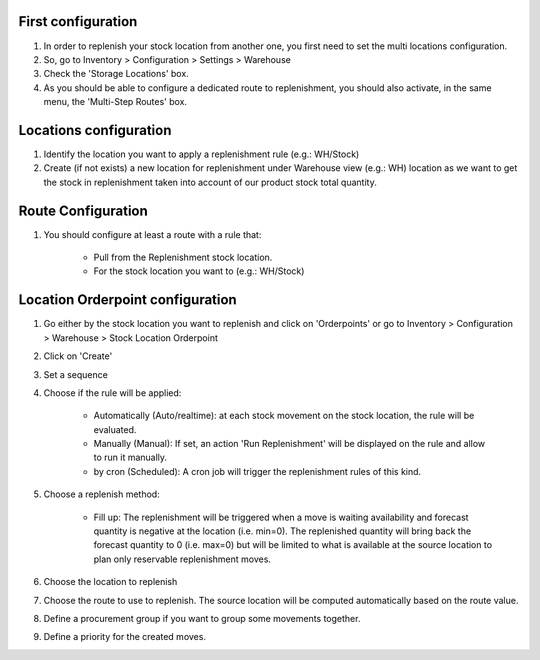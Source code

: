 First configuration
===================

#. In order to replenish your stock location from another one, you first need
   to set the multi locations configuration.
#. So, go to Inventory > Configuration > Settings > Warehouse
#. Check the 'Storage Locations' box.
#. As you should be able to configure a dedicated route to replenishment, you
   should also activate, in the same menu, the 'Multi-Step Routes' box.

Locations configuration
=======================

#. Identify the location you want to apply a replenishment rule (e.g.: WH/Stock)
#. Create (if not exists) a new location for replenishment under Warehouse view (e.g.: WH)
   location as we want to get the stock in replenishment taken into account of
   our product stock total quantity.

Route Configuration
===================

#. You should configure at least a route with a rule that:

    * Pull from the Replenishment stock location.
    * For the stock location you want to (e.g.: WH/Stock)

Location Orderpoint configuration
=================================

#. Go either by the stock location you want to replenish and click on 'Orderpoints'
   or go to Inventory > Configuration > Warehouse > Stock Location Orderpoint
#. Click on 'Create'
#. Set a sequence
#. Choose if the rule will be applied:

    * Automatically (Auto/realtime): at each stock movement on the stock location, the rule will be
      evaluated.
    * Manually (Manual): If set, an action 'Run Replenishment' will be displayed on the rule
      and allow to run it manually.
    * by cron (Scheduled): A cron job will trigger the replenishment rules of this kind.
#. Choose a replenish method:

    * Fill up: The replenishment will be triggered when a move is waiting availability
      and forecast quantity is negative at the location (i.e. min=0). The replenished quantity will
      bring back the forecast quantity to 0 (i.e. max=0) but will be limited to what is available at
      the source location to plan only reservable replenishment moves.
#. Choose the location to replenish
#. Choose the route to use to replenish. The source location will be computed automatically based on
   the route value.
#. Define a procurement group if you want to group some movements together.
#. Define a priority for the created moves.
